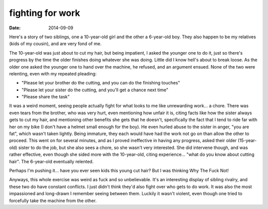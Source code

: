 fighting for work
=================

:date: 2014-09-09



Here's a story of two siblings, one a 10-year-old girl and the other a
6-year-old boy. They also happen to be my relatives (kids of my
cousin), and are very fond of me.

The 10-year-old was just about to cut my hair, but being impatient, I
asked the younger one to do it, just so there's progress by the time
the older finishes doing whatever she was doing. Little did I know
hell's about to break loose. As the older one asked the younger one to
hand over the machine, he refused, and an argument ensued. None of the
two were relenting, even with my repeated pleading:

* "Please let your brother do the cutting, and you can do the
  finishing touches"

* "Please let your sister do the cutting, and you'll get a chance next
  time"

* "Please share the task"

It was a weird moment, seeing people actually fight for what looks to
me like unrewarding work... a chore. There was even tears from the
brother, who was very hurt, even mentioning how unfair it is, citing
facts like how the sister always gets to cut my hair, and mentioning
other benefits she gets that he doesn't, specifically the fact that I
tend to ride far with her on my bike (I don't have a helmet small
enough for the boy). He even hurled abuse to the sister in anger, "you
are fat", which wasn't taken lightly. Being immature, they each would
have had the work not go on than allow the other to proceed. This went
on for several minutes, and as I proved ineffective in having any
progress, asked their older (15-year-old) sister to do the job, but
she also sees a chore, so she wasn't very interested. She did
intervene though, and was rather effective, even though she sided more
with the 10-year-old, citing experience... "what do you know about
cutting hair". The 6-year-old eventually relented.

Perhaps I'm pushing it... have you ever seen kids this young cut hair?
But I was thinking Why The Fuck Not!

Anyways, this whole exercise was weird as fuck and so
unbelievable. It's an interesting display of sibling rivalry, and
these two do have constant conflicts. I just didn't think they'd also
fight over who gets to do work. It was also the most impassioned and
long-drawn I remember seeing between them. Luckily it wasn't violent,
even though one tried to forcefully take the machine from the other.
